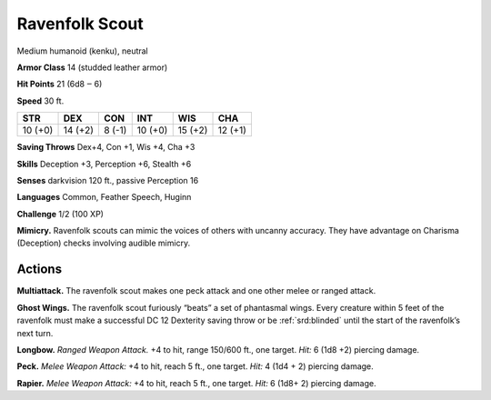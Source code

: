 
.. _tob:ravenfolk-scout:

Ravenfolk Scout
---------------

Medium humanoid (kenku), neutral

**Armor Class** 14 (studded leather armor)

**Hit Points** 21 (6d8 ‒ 6)

**Speed** 30 ft.

+-----------+-----------+-----------+-----------+-----------+-----------+
| STR       | DEX       | CON       | INT       | WIS       | CHA       |
+===========+===========+===========+===========+===========+===========+
| 10 (+0)   | 14 (+2)   | 8 (-1)    | 10 (+0)   | 15 (+2)   | 12 (+1)   |
+-----------+-----------+-----------+-----------+-----------+-----------+

**Saving Throws** Dex+4, Con +1, Wis +4, Cha +3

**Skills** Deception +3, Perception +6, Stealth +6

**Senses** darkvision 120 ft., passive Perception 16

**Languages** Common, Feather Speech, Huginn

**Challenge** 1/2 (100 XP)

**Mimicry.** Ravenfolk scouts can mimic the voices of others
with uncanny accuracy. They have advantage on Charisma
(Deception) checks involving audible mimicry.

Actions
~~~~~~~

**Multiattack.** The ravenfolk scout makes one peck attack and
one other melee or ranged attack.

**Ghost Wings.** The ravenfolk scout furiously “beats” a set of
phantasmal wings. Every creature within 5 feet of the ravenfolk
must make a successful DC 12 Dexterity saving throw or be
:ref:`srd:blinded` until the start of the ravenfolk’s next turn.

**Longbow.** *Ranged Weapon Attack.* +4 to hit, range 150/600 ft.,
one target. *Hit:* 6 (1d8 +2) piercing damage.

**Peck.** *Melee Weapon Attack:* +4 to hit, reach 5 ft., one target.
*Hit:* 4 (1d4 + 2) piercing damage.

**Rapier.** *Melee Weapon Attack:* +4 to hit, reach 5 ft., one target.
*Hit:* 6 (1d8+ 2) piercing damage.

